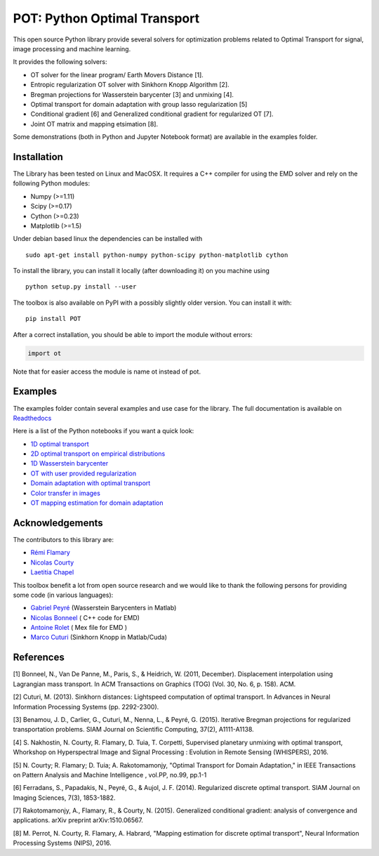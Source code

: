 POT: Python Optimal Transport
=============================

|Documentation Status|

This open source Python library provide several solvers for optimization
problems related to Optimal Transport for signal, image processing and
machine learning.

It provides the following solvers:

-  OT solver for the linear program/ Earth Movers Distance [1].
-  Entropic regularization OT solver with Sinkhorn Knopp Algorithm [2].
-  Bregman projections for Wasserstein barycenter [3] and unmixing [4].
-  Optimal transport for domain adaptation with group lasso
   regularization [5]
-  Conditional gradient [6] and Generalized conditional gradient for
   regularized OT [7].
-  Joint OT matrix and mapping etsimation [8].

Some demonstrations (both in Python and Jupyter Notebook format) are
available in the examples folder.

Installation
------------

The Library has been tested on Linux and MacOSX. It requires a C++
compiler for using the EMD solver and rely on the following Python
modules:

-  Numpy (>=1.11)
-  Scipy (>=0.17)
-  Cython (>=0.23)
-  Matplotlib (>=1.5)

Under debian based linux the dependencies can be installed with

::

    sudo apt-get install python-numpy python-scipy python-matplotlib cython

To install the library, you can install it locally (after downloading
it) on you machine using

::

    python setup.py install --user

The toolbox is also available on PyPI with a possibly slightly older
version. You can install it with:

::

    pip install POT

After a correct installation, you should be able to import the module
without errors:

.. code:: python

    import ot

Note that for easier access the module is name ot instead of pot.

Examples
--------

The examples folder contain several examples and use case for the
library. The full documentation is available on
`Readthedocs <http://pot.readthedocs.io/>`__

Here is a list of the Python notebooks if you want a quick look:

-  `1D optimal
   transport <https://github.com/rflamary/POT/blob/master/examples/Demo_1D_OT.ipynb>`__
-  `2D optimal transport on empirical
   distributions <https://github.com/rflamary/POT/blob/master/examples/Demo_2D_OT_samples.ipynb>`__
-  `1D Wasserstein
   barycenter <https://github.com/rflamary/POT/blob/master/examples/Demo_1D_barycenter.ipynb>`__
-  `OT with user provided
   regularization <https://github.com/rflamary/POT/blob/master/examples/Demo_Optim_OTreg.ipynb>`__
-  `Domain adaptation with optimal
   transport <https://github.com/rflamary/POT/blob/master/examples/Demo_2D_OT_DomainAdaptation.ipynb>`__
-  `Color transfer in
   images <https://github.com/rflamary/POT/blob/master/examples/Demo_Image_ColorAdaptation.ipynb>`__
-  `OT mapping estimation for domain
   adaptation <https://github.com/rflamary/POT/blob/master/examples/Demo_2D_OTmapping_DomainAdaptation.ipynb>`__

Acknowledgements
----------------

The contributors to this library are:

-  `Rémi Flamary <http://remi.flamary.com/>`__
-  `Nicolas Courty <http://people.irisa.fr/Nicolas.Courty/>`__
-  `Laetitia Chapel <http://people.irisa.fr/Laetitia.Chapel/>`__

This toolbox benefit a lot from open source research and we would like
to thank the following persons for providing some code (in various
languages):

-  `Gabriel Peyré <http://gpeyre.github.io/>`__ (Wasserstein Barycenters
   in Matlab)
-  `Nicolas Bonneel <http://liris.cnrs.fr/~nbonneel/>`__ ( C++ code for
   EMD)
-  `Antoine Rolet <https://arolet.github.io/>`__ ( Mex file for EMD )
-  `Marco Cuturi <http://marcocuturi.net/>`__ (Sinkhorn Knopp in
   Matlab/Cuda)

References
----------

[1] Bonneel, N., Van De Panne, M., Paris, S., & Heidrich, W. (2011,
December). Displacement interpolation using Lagrangian mass transport.
In ACM Transactions on Graphics (TOG) (Vol. 30, No. 6, p. 158). ACM.

[2] Cuturi, M. (2013). Sinkhorn distances: Lightspeed computation of
optimal transport. In Advances in Neural Information Processing Systems
(pp. 2292-2300).

[3] Benamou, J. D., Carlier, G., Cuturi, M., Nenna, L., & Peyré, G.
(2015). Iterative Bregman projections for regularized transportation
problems. SIAM Journal on Scientific Computing, 37(2), A1111-A1138.

[4] S. Nakhostin, N. Courty, R. Flamary, D. Tuia, T. Corpetti,
Supervised planetary unmixing with optimal transport, Whorkshop on
Hyperspectral Image and Signal Processing : Evolution in Remote Sensing
(WHISPERS), 2016.

[5] N. Courty; R. Flamary; D. Tuia; A. Rakotomamonjy, "Optimal Transport
for Domain Adaptation," in IEEE Transactions on Pattern Analysis and
Machine Intelligence , vol.PP, no.99, pp.1-1

[6] Ferradans, S., Papadakis, N., Peyré, G., & Aujol, J. F. (2014).
Regularized discrete optimal transport. SIAM Journal on Imaging
Sciences, 7(3), 1853-1882.

[7] Rakotomamonjy, A., Flamary, R., & Courty, N. (2015). Generalized
conditional gradient: analysis of convergence and applications. arXiv
preprint arXiv:1510.06567.

[8] M. Perrot, N. Courty, R. Flamary, A. Habrard, "Mapping estimation
for discrete optimal transport", Neural Information Processing Systems
(NIPS), 2016.

.. |Documentation Status| image:: https://readthedocs.org/projects/pot/badge/?version=latest
   :target: http://pot.readthedocs.io/en/latest/?badge=latest
